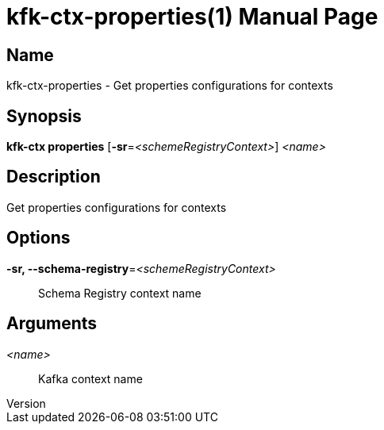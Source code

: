 // tag::picocli-generated-full-manpage[]
// tag::picocli-generated-man-section-header[]
:doctype: manpage
:revnumber: 
:manmanual: Kfk-ctx Manual
:mansource: 
:man-linkstyle: pass:[blue R < >]
= kfk-ctx-properties(1)

// end::picocli-generated-man-section-header[]

// tag::picocli-generated-man-section-name[]
== Name

kfk-ctx-properties - Get properties configurations for contexts

// end::picocli-generated-man-section-name[]

// tag::picocli-generated-man-section-synopsis[]
== Synopsis

*kfk-ctx properties* [*-sr*=_<schemeRegistryContext>_] _<name>_

// end::picocli-generated-man-section-synopsis[]

// tag::picocli-generated-man-section-description[]
== Description

Get properties configurations for contexts

// end::picocli-generated-man-section-description[]

// tag::picocli-generated-man-section-options[]
== Options

*-sr, --schema-registry*=_<schemeRegistryContext>_::
  Schema Registry context name

// end::picocli-generated-man-section-options[]

// tag::picocli-generated-man-section-arguments[]
== Arguments

_<name>_::
  Kafka context name

// end::picocli-generated-man-section-arguments[]

// tag::picocli-generated-man-section-commands[]
// end::picocli-generated-man-section-commands[]

// tag::picocli-generated-man-section-exit-status[]
// end::picocli-generated-man-section-exit-status[]

// tag::picocli-generated-man-section-footer[]
// end::picocli-generated-man-section-footer[]

// end::picocli-generated-full-manpage[]
